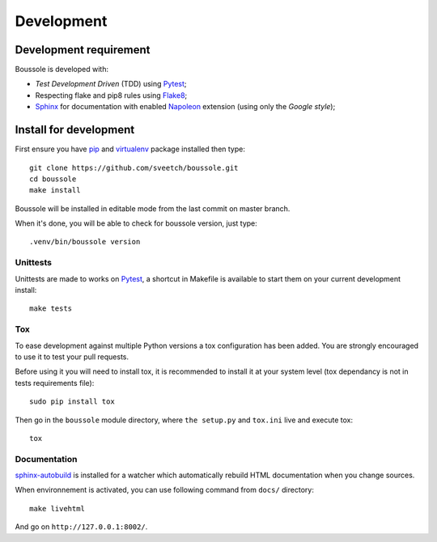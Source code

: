 .. _virtualenv: http://www.virtualenv.org
.. _pip: https://pip.pypa.io
.. _Pytest: http://pytest.org
.. _Napoleon: https://sphinxcontrib-napoleon.readthedocs.org
.. _Flake8: http://flake8.readthedocs.org
.. _Sphinx: http://www.sphinx-doc.org
.. _tox: http://tox.readthedocs.io
.. _sphinx-autobuild: https://github.com/GaretJax/sphinx-autobuild

===========
Development
===========

Development requirement
***********************

Boussole is developed with:

* *Test Development Driven* (TDD) using `Pytest`_;
* Respecting flake and pip8 rules using `Flake8`_;
* `Sphinx`_ for documentation with enabled `Napoleon`_ extension (using only the *Google style*);

Install for development
***********************

First ensure you have `pip`_ and `virtualenv`_ package installed then type: ::

    git clone https://github.com/sveetch/boussole.git
    cd boussole
    make install

Boussole will be installed in editable mode from the last commit on master branch.

When it's done, you will be able to check for boussole version, just type: ::

    .venv/bin/boussole version

Unittests
---------

Unittests are made to works on `Pytest`_, a shortcut in Makefile is available to start them on your current development install: ::

    make tests


Tox
---

To ease development against multiple Python versions a tox configuration has been added. You are strongly encouraged to use it to test your pull requests.

Before using it you will need to install tox, it is recommended to install it at your system level (tox dependancy is not in tests requirements file): ::

    sudo pip install tox

Then go in the ``boussole`` module directory, where ``the setup.py`` and ``tox.ini`` live and execute tox: ::

    tox

Documentation
-------------

`sphinx-autobuild`_ is installed for a watcher which automatically rebuild HTML documentation when you change sources.

When environnement is activated, you can use following command from ``docs/`` directory: ::

    make livehtml

And go on ``http://127.0.0.1:8002/``.
